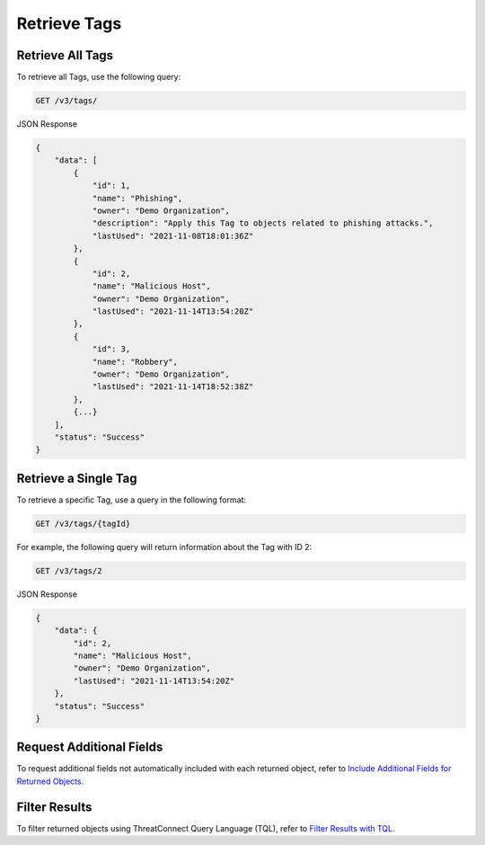 Retrieve Tags
-------------

Retrieve All Tags
^^^^^^^^^^^^^^^^^

To retrieve all Tags, use the following query:

.. code::

    GET /v3/tags/

JSON Response

.. code:: json

    {
        "data": [
            {
                "id": 1,
                "name": "Phishing",
                "owner": "Demo Organization",
                "description": "Apply this Tag to objects related to phishing attacks.",
                "lastUsed": "2021-11-08T18:01:36Z"
            },
            {
                "id": 2,
                "name": "Malicious Host",
                "owner": "Demo Organization",
                "lastUsed": "2021-11-14T13:54:20Z"
            },
            {
                "id": 3,
                "name": "Robbery",
                "owner": "Demo Organization",
                "lastUsed": "2021-11-14T18:52:38Z"
            },
            {...}
        ],
        "status": "Success"
    }

Retrieve a Single Tag
^^^^^^^^^^^^^^^^^^^^^

To retrieve a specific Tag, use a query in the following format:

.. code::

    GET /v3/tags/{tagId}

For example, the following query will return information about the Tag with ID 2:

.. code::

    GET /v3/tags/2

JSON Response

.. code:: json

    {
        "data": {
            "id": 2,
            "name": "Malicious Host",
            "owner": "Demo Organization",
            "lastUsed": "2021-11-14T13:54:20Z"
        },
        "status": "Success"
    }

Request Additional Fields
^^^^^^^^^^^^^^^^^^^^^^^^^

To request additional fields not automatically included with each returned object, refer to `Include Additional Fields for Returned Objects <https://docs.threatconnect.com/en/latest/rest_api/v3/additional_fields.html>`_.

Filter Results
^^^^^^^^^^^^^^

To filter returned objects using ThreatConnect Query Language (TQL), refer to `Filter Results with TQL <https://docs.threatconnect.com/en/latest/rest_api/v3/filter_results.html>`_.
